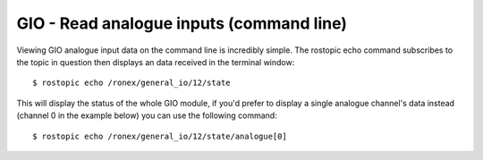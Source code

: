 GIO - Read analogue inputs (command line)
=========================================

Viewing GIO analogue input data on the command line is incredibly
simple. The rostopic echo command subscribes to the topic in question
then displays an data received in the terminal window:

::

    $ rostopic echo /ronex/general_io/12/state

This will display the status of the whole GIO module, if you'd prefer to
display a single analogue channel's data instead (channel 0 in the
example below) you can use the following command:

::

    $ rostopic echo /ronex/general_io/12/state/analogue[0]
